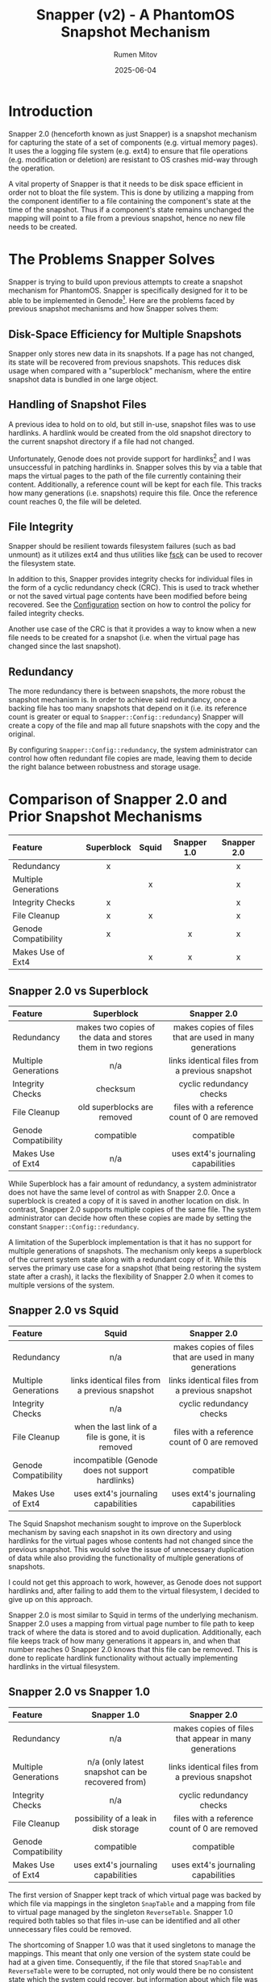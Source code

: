 #+title: Snapper (v2) - A PhantomOS Snapshot Mechanism
#+author: Rumen Mitov
#+date: 2025-06-04
#+LATEX_HEADER: \renewcommand{\arraystretch}{2}

#+LATEX: \clearpage

* Introduction
Snapper 2.0 (henceforth known as just Snapper) is a snapshot mechanism for capturing the state of a set of components (e.g. virtual memory pages). It uses the a logging file system (e.g. ext4) to ensure that file operations (e.g. modification or deletion) are resistant to OS crashes mid-way through the operation.

A vital property of Snapper is that it needs to be disk space efficient in order not to bloat the file system. This is done by utilizing a mapping from the component identifier to a file containing the component's state at the time of the snapshot. Thus if a component's state remains unchanged the mapping will point to a file from a previous snapshot, hence no new file needs to be created.

* The Problems Snapper Solves
Snapper is trying to build upon previous attempts to create a snapshot mechanism for PhantomOS. Snapper is specifically designed for it to be able to be implemented in Genode[fn:1]. Here are the problems faced by previous snapshot mechanisms and how Snapper solves them:

** Disk-Space Efficiency for Multiple Snapshots
Snapper only stores new data in its snapshots. If a page has not changed, its state will be recovered from previous snapshots. This reduces disk usage when compared with a "superblock" mechanism, where the entire snapshot data is bundled in one large object.

** Handling of Snapshot Files
A previous idea to hold on to old, but still in-use, snapshot files was to use hardlinks. A hardlink would be created from the old snapshot directory to the current snapshot directory if a file had not changed.

Unfortunately, Genode does not provide support for hardlinks[fn:2] and I was unsuccessful in patching hardlinks in. Snapper solves this by via a table that maps the virtual pages to the path of the file currently containing their content. Additionally, a reference count will be kept for each file. This tracks how many generations (i.e. snapshots) require this file. Once the reference count reaches 0, the file will be deleted.

** File Integrity
Snapper should be resilient towards filesystem failures (such as bad unmount) as it utilizes ext4 and thus utilities like _fsck_ can be used to recover the filesystem state.

In addition to this, Snapper provides integrity checks for individual files in the form of a cyclic redundancy check (CRC). This is used to track whether or not the saved virtual page contents have been modified before being recovered. See the [[#configuration][Configuration]]  section on how to control the policy for failed integrity checks.

Another use case of the CRC is that it provides a way to know when a new file needs to be created for a snapshot (i.e. when the virtual page has changed since the last snapshot).

** Redundancy
The more redundancy there is between snapshots, the more robust the snapshot mechanism is. In order to achieve said redundancy, once a backing file has too many snapshots that depend on it (i.e. its reference count is greater or equal to ~Snapper::Config::redundancy~) Snapper will create a copy of the file and map all future snapshots with the copy and the original.

By configuring ~Snapper::Config::redundancy~, the system administrator can control how often redundant file copies are made, leaving them to decide the right balance between robustness and storage usage.

#+LATEX: \clearpage

* Comparison of Snapper 2.0 and Prior Snapshot Mechanisms

#+ATTR_LATEX: :environment longtable
| <l>                  |    <c>     |  <c>  |     <c>     |     <c>     |
| Feature              | Superblock | Squid | Snapper 1.0 | Snapper 2.0 |
|----------------------+------------+-------+-------------+-------------|
| Redundancy           |     x      |       |             |      x      |
| Multiple Generations |            |   x   |             |      x      |
| Integrity Checks     |     x      |       |             |      x      |
| File Cleanup         |     x      |   x   |             |      x      |
| Genode Compatibility |     x      |       |      x      |      x      |
| Makes Use of Ext4    |            |   x   |      x      |      x      |

#+LATEX: \clearpage

** Snapper 2.0 vs Superblock

#+ATTR_LATEX: :environment longtable :align p{3cm}|p{6cm}|p{6cm} 
| <l10>                |                            <c20>                            |                          <c20>                          |
| Feature              |                         Superblock                          |                       Snapper 2.0                       |
|----------------------+-------------------------------------------------------------+---------------------------------------------------------|
| Redundancy           | makes two copies of the data and stores them in two regions | makes copies of files that are used in many generations |
| Multiple Generations |                             n/a                             |     links identical files from a previous snapshot      |
| Integrity Checks     |                          checksum                           |                cyclic redundancy checks                 |
| File Cleanup         |                 old superblocks are removed                 |      files with a reference count of 0 are removed      |
| Genode Compatibility |                         compatible                          |                       compatible                        |
| Makes Use of Ext4    |                             n/a                             |           uses ext4's journaling capabilities           |

While Superblock has a fair amount of redundancy, a system administrator does not have the same level of control as with Snapper 2.0. Once a superblock is created a copy of it is saved in another location on disk. In contrast, Snapper 2.0 supports multiple copies of the same file. The system administrator can decide how often these copies are made by setting the constant =Snapper::Config::redundancy=.

A limitation of the Superblock implementation is that it has no support for multiple generations of snapshots. The mechanism only keeps a superblock of the current system state along with a redundant copy of it. While this serves the primary use case for a snapshot (that being restoring the system state after a crash), it lacks the flexibility of Snapper 2.0 when it comes to multiple versions of the system.

#+LATEX: \clearpage

** Snapper 2.0 vs Squid

#+ATTR_LATEX: :environment longtable :align p{3cm}|p{6cm}|p{6cm}
| <l10>                |                        <c20>                        |                          <c20>                          |
| Feature              |                        Squid                        |                       Snapper 2.0                       |
|----------------------+-----------------------------------------------------+---------------------------------------------------------|
| Redundancy           |                         n/a                         | makes copies of files that are used in many generations |
| Multiple Generations |   links identical files from a previous snapshot    |     links identical files from a previous snapshot      |
| Integrity Checks     |                         n/a                         |                cyclic redundancy checks                 |
| File Cleanup         | when the last link of a file is gone, it is removed |      files with a reference count of 0 are removed      |
| Genode Compatibility |  incompatible (Genode does not support hardlinks)   |                       compatible                        |
| Makes Use of Ext4    |         uses ext4's journaling capabilities         |           uses ext4's journaling capabilities           |

The Squid Snapshot mechanism sought to improve on the Superblock mechanism by saving each snapshot in its own directory and using hardlinks for the virtual pages whose contents had not changed since the previous snapshot. This would solve the issue of unnecessary duplication of data while also providing the functionality of multiple generations of snapshots.

I could not get this approach to work, however, as Genode does not support hardlinks and, after failing to add them to the virtual filesystem, I decided to give up on this approach.

Snapper 2.0 is most similar to Squid in terms of the underlying mechanism. Snapper 2.0 uses a mapping from virtual page number to file path to keep track of where the data is stored and to avoid duplication. Additionally, each file keeps track of how many generations it appears in, and when that number reaches 0 Snapper 2.0 knows that this file can be removed. This is done to replicate hardlink functionality without actually implementing hardlinks in the virtual filesystem.

#+LATEX: \clearpage

** Snapper 2.0 vs Snapper 1.0

#+ATTR_LATEX: :environment longtable :align p{3cm}|p{6cm}|p{6cm}
| <l10>                |                      <c20>                       |                         <c20>                         |
| Feature              |                   Snapper 1.0                    |                      Snapper 2.0                      |
|----------------------+--------------------------------------------------+-------------------------------------------------------|
| Redundancy           |                       n/a                        | makes copies of files that appear in many generations |
| Multiple Generations | n/a (only latest snapshot can be recovered from) |    links identical files from a previous snapshot     |
| Integrity Checks     |                       n/a                        |               cyclic redundancy checks                |
| File Cleanup         |      possibility of a leak in disk storage       |     files with a reference count of 0 are removed     |
| Genode Compatibility |                    compatible                    |                      compatible                       |
| Makes Use of Ext4    |       uses ext4's journaling capabilities        |          uses ext4's journaling capabilities          |

The first version of Snapper kept track of which virtual page was backed by which file via mappings in the singleton ~SnapTable~ and a mapping from file to virtual page managed by the singleton ~ReverseTable~. Snapper 1.0 required both tables so that files in-use can be identified and all other unnecessary files could be removed.

The shortcoming of Snapper 1.0 was that it used singletons to manage the mappings. This meant that only one version of the system state could be had at a given time. Consequently, if the file that stored ~SnapTable~ and ~ReverseTable~ were to be corrupted, not only would there be no consistent state which the system could recover, but information about which file was in-use would be lost, leading to "zombie" files which the mechanism would never delete as it would have lost information on their existence.

Another (minor) issue with Snapper 1.0 was that Genode's Dictionary implementation is unsuitable for the use cases of the mechanism (e.g. no support for iterating over entries) and thus a Dictionary would need to be implemented which adds more complexity to the mechanism. Snapper 2.0, on the other hand, uses arrays for the mappings to avoid this complexity.

As for the major pitfalls of Snapper 1.0, Snapper 2.0 uses an archive file for each snapshot generation. This archive file contains the mapping for the current generation, meaning that any generation could be recovered if it has a valid archive file. Moreover, the CRC of the archive file is saved alongside the data to ensure that any modifications are detected and the system can react as dictated by the [[#configuration][policy]]. Unlike its predecessor, Snapper 2.0 supports an arbitrary number of prior snapshot generations and it provides integrity checks for all files.

* Definitions and Notations
** Snapper
Snapper is the name of the snapshot mechanism.
** Component
A discretionary object with a state. The set of all components will henceforth be denoted by P.
** Backlink
A file path leading to a file that contains the data for a component in a given generation. A component may have multiple backlinks in a generation for redundancy. The set of all backlinks for a page in a given snapshot will be denoted by B.
** Snapshot
Structure that contains partial or complete information about the states of the components at a particular point in time.
** Generation
A generation is a completed snapshot, meaning it can restore the component space P.
** Zombie
A file with a reference count greater than one, which is not needed in any generation.
** Dead Snapshot
An invalid generation that contains backlinks, needed for other generations, and possibly zombie files.
** Snapshot Files
The set of all files that contain data on the pages from different snapshots will be denoted by H.
** Archiver
The mechanism that maps P \rightarrow B, if a component p_{i} has its current or past contents saved in a file h_{i} \in B.
** Snapper Root
Denoted by _<snapper-root>_ it contains the directories which hold the information for the various snapshots. 
** Snapshot Root
A directory containing H' \sube H, where H' is the set of all snapshot files that were created for the current snapshot (i.e. indicating that a page's value has changed since the last snapshot).

#+LATEX: \clearpage

* The Snapper Components
** The Snapper Root
#+begin_example
                           +-----------------+              
                           |   snapper-root  |              
                           +--------+--------+              
                                    |                       
                                    |                       
              +---------------------+--------------------+
              |                     |                    |
              |                     |                    |
          +---+---+                ...               +---+---+
          |  t_1  |                                  |  t_n  |
          +---+---+                                  +---+---+
              |                                          | 
              |                                          | 
    +---------+--------+                                ... 
    |                  |                            
    |                  |                            
 archive        +------+-----+                   
                |  snapshot  |                   
                +------+-----+                   
                       |                            
                       |                            
        +--------------+---------------+ 
        |              |               | 
        |              |               | 
       f_0            ...         +----+-----+
                                  |   ext    |
                                  +----+-----+
                                       | 
                                       | 
                        +--------------+-------------
                        |              | 
                        |              | 
                       f_0            ...
#+end_example

#+LATEX: \clearpage

- t_{i} := RTC timestamp of when the i-th generation was finalized
- archive := file that stores the mapping from a page to a file storing its contents for this snapshot
- f_{i} := snapshot files, named through an incrementing counter (in hex) which is reset for each new sub-level in the hierarchy
- ext := extender directory contains the next level of files

** The Archive File
The archive file contains keeps track of which file is storing the contents of a given component in the current generation. The archive file is a key component of a generation. Without it, a generation is *invalid / dead* (i.e. the system cannot recover the state of the generation). Note, that a generation can be invalid but still be needed for Snapper, as other generations might have a need of files contained within it.

The mapping itself is stored as a [[https://github.com/genodelabs/genode/blob/master/repos/base/include/util/dictionary.h][Genode dictionary]], with the key corresponding to the page number and value contents being a [[https://github.com/genodelabs/genode/blob/master/repos/base/include/util/fifo.h][Genode FIFO queue]] which stores the backlink file paths (relative to _<snapper-root>_).

For example:

: Snapper::Archiver[i] = [ "/t_1/snapshot/ext/ext/00cd" ]

stores the contents of component p_{i} in a file found in the generation t_{1}. Notice how the file path is relative to the _<snapper-root>_.

Note that the mapping can include multiple backlinks, each of which is a redundant copy of the component's data. If one backlink is missing or has an invalid CRC, Snapper will try to recover the next backlink until it either succeeds or it runs out of backlinks.

An example of a mapping entry with multiple backlinks:

: Snapper::Archiver[i] = [ "/t_1/snapshot/ext/ext/00cd", "/t_0/snapshot/ext/ext/0054" ]

where the first file (base name of "00cd") is an identical copy of the second file (base name of "0054") and they are store the contents of component p_{i}.

The above examples showcase how the backlinks are stored in memory during the lifetime of the ~Snapper~ object. When it comes to storing the backlinks in the actual archive file, the FIFO queue is expanded such that each backlink is written to the archive file as an individual mapping. Then, when Snapper reads the archive file, it aggregates all mappings with identical keys into a FIFO queue and that is what constitutes a ~Snapper::Archiver~ entry.

Example[fn:3] of an archive file's data section corresponding to the multi-backlink example from above:
#+begin_example
|  KEY  |            VALUE             |
|-------+------------------------------|
|   i   | "/t_1/snapshot/ext/ext/00cd" |
|   i   | "/t_0/snapshot/ext/ext/0054" |
|  ...  |             ...              |
| i + j |             ...              |
#+end_example

The archive file has the following structure:

#+begin_example
+----+----------------+--------------------------------+---------...
| v  | crc            | n                              | data
+----+----------------+--------------------------------+---------...
#+end_example

| Symbol | Size        | Description                               |
|--------+-------------+-------------------------------------------|
| v      | 1 byte      | Snapper version                           |
| crc    | 4 bytes     | cyclic redundancy check for the data      |
| n      | 8 bytes     | number of entries in the data             |
| data   | as required | array that contains snapshot files' paths |

The archive file contains information of how many entries comprise the data in order to prevent a =while(true)= loop when reading the data. Note, that the CRC applies only to the data which is sufficient as modifying the _n_ (i.e. the number of entries) and appending false entries to the data will result in the overall data segment having a different CRC than the original.

Also note, that if entries are appended to the data outside of the snapshot mechanism (i.e. from a malicious third party), when reading the archive file, the snapshot mechanism will read the data up to _n_ entries. All other entries will be disregarded.

** The Snapshot File
The snapshot file primarily stores the binary data of an arbitrary page from a given snapshot. Additionally, a snapshot file has a reference counter. The file will be deleted if the reference count were to reach 0. The file also contains a CRC which is used for integrity checking and for comparison operations.

The structure of the snapshot file is as follows:

#+begin_example
+----+----------------+----+---------...
| v  | crc            | rc | data   
+----+----------------+----+---------...
#+end_example

| Symbol | Size        | Description                          |
|--------+-------------+--------------------------------------|
| v      | 1 byte      | Snapper version                      |
| crc    | 4 bytes     | cyclic redundancy check for the data |
| rc     | 1 byte      | Reference count (unsigned)           |
| data   | as required | the saved page contents              |

** The Extender Directory
The extender directory is used to reduce the load on the filesystem. Since performance can be impacted if too many files are in the same directory, after a certain number (~Snapper::Config::threshold~), a sub-directory will be created called _ext_ and subsequent snapshot files will be stored within it, instead of the current one. Important to note is that the incremental counter used to name the snapshot files resets within the extender directory.

** The Snapshot Directory
This directory is organized as a radix trie containing all snapshot files of components that have changed since the last generation. Files are added in the extender directories. The extender directories are removed if their last entity (file or sub-directory) gets removed.

** The Generation Directory
The generation directory contains the archive file and the snapshot directory. The directory is uses an RTC timestamp as its name, which is generated at the time of the directory's creation.

The generation directory makes up a complete snapshot. As long as the archive file is present and its CRC is valid, the generation should be able to be recovered.

The generation directory is removed when both the snapshot directory and the archive file have been removed.

* The Snapper Mechanism
** Snapshot Step
:properties:
:custom_id: snapshot-step
:end:
The rationale behind this step is to use a file (the archive file) to keep track of the snapshot file(s) (a.k.a backlinks) of the components. This allows for a single source of truth. If the archive file is corrupted it must be replaced with a [[#backups][backup]] version of the file.

Each snapshot file must keep a reference count which keep track of the number of generations that need this file. Should the reference count exceed ~Snapper::Config::redundancy~ a new snapshot file will be created to store the data. Both the new file and the old file will be stored as backlinks for later snapshots.

The snapshot process has been designed to allow the snapshot of individual components to be done at an arbitrary time. For example, the user can snapshot the first n-components, then do some computations, and then snapshot the rest of the components. This is not recommended as the state could have changed for the first n-components before the rest are saved in the snapshot, hence leading to an inconsistent system state. It is up to the user to determine if it is more desirable to "pause" the snapshot process, or do it all in one go.

In order to support this flexibility, the Snapper initiate the snapshot procedure. Once this procedure is active the only Snapper operation allowed is the taking of snapshots (i.e. recovering and purging are disallowed). Once all components have been captured in the snapshot, the generation will be committed and Snapper will be returned to its dormant state.

In terms of performance, the taking of snapshots is cheap as it comprises a dictionary lookup, and in the worst case (the page's contents do not appear in a prior generation): a write to a file. The true cost comes when committing the generation. The ~Snapper::Archiver~ is written to the generation's archive file, which means iterating over all the entries.

As an optimizations, reference counts are updated during the taking of the snapshot (as opposed to the commit step) in order to prevent opening all the files again at the commit stage. Unfortunately, this could lead to zombie files if the system crashes before the generation is committed (and the archive file is written). If no archive file has any mention of a snapshot file, then that file will never be deleted as its reference count falsely indicates that the file is still being needed. To clean up zombie file please refer to [[#purge-step-zombies][Purge Step (Zombies)]].

1. If the _latest_ generation does not have a valid archive file, delete it (the generation is incomplete).
2. Initialize a new generation directory with an RTC timestamp as the name.
3. Within the generation directory create the archive file and the snapshot directory.
4. Check if there is a valid prior generation (based on the timestamps). If there is, load the archive file's data into the ~Snapper::Archiver~.
5. Let h_{i} := ~Snapper::Archiver[i]~. If ~Snapper::Archiver[i]~ contains backlinks, use the /first backlink/ (i.e. the earliest backlink).
6. For each p_{i} \in P where the CRC of the file h_{i} does not match the CRC of p_{i} (or h_{i} does not exist):
   1. Create new file, h_{j}, and save the binary contents of p_{i} into this new file.
   2. Initialize the snapshot file with the new CRC of the data, a reference count of 1, and the binary data of p_{i}.
   3. Update ~Snapper::Archiver[i]~ \gets /path(/ h_{j} /)/, there /path()/ is the path relative to _<snapper-root>_.
7. For each p_{i} \in P where CRC of the file h_{i} matches the CRC of p_{i}:
   1. If the file h_{i} has a reference count greater than or equal to ~Snapper::Config::redundancy~:
      1. Create a new file h_{j} as outlined in Step 6.
      2. Increment the reference count for all files in ~Snapper::Archiver[i]~.
      2. Enqueue /path(/ h_{j} /)/ to ~Snapper::Archiver[i]~.
   2. If the file h_{i} has a reference count lower than ~Snapper::Config::redundancy~, increment the reference count of it and all other redundant files in ~Snapper::Archiver[i]~.
8. Save ~Snapper::Archiver~ into the archive file and calculate the CRC of the entries.

#+LATEX: \clearpage

** Recovery Step
:properties:
:custom_id: recovery-step
:end:
This step uses the archive file to efficiently lookup the data belonging to a page. The recovery process is flexible enough to allow partial recovery, i.e. the user recovers only the pages that they need. The pages can be recovered at any time while the recovery procedure is active. Throughout the recovery process all other Snapper procedures are disallowed.

Entry lookups happen in logarithmic time due to Genode's Dictionary use of AVL-trees. Additionally, in the case that an archive entry's backlinks are invalid a linear search through a queue is used until a valid backlink is found or the queue is exhausted.

A downside to the lookup table being loaded in memory is that more information (i.e. entries and backlinks) result in heavier RAM usage.

1. Choose a generation to boot from (by default the latest one).
2. Check if the generation is valid (i.e. has an archive file with a valid CRC). If not, recovery is not possible.
3. Load the archive file of the latest valid generation into ~Snapper::Archiver~.
4. For each h \in ~Snapper::Archiver~ and for each backlink, h_{i} \in h:
   1. Check the CRC with the stored data.
   2. If h_{i} does not exist or there is a mismatch with the CRC, try the next backlink.
   3. If there are no more backlinks to check, respond according to the configured [[#configuration][policy]].
   4. If the CRC matches h_{i}, load the data of h_{i} into the corresponding page p_{i}.
      
** Purge Step
:properties:
:custom_id: purge-step
:end:
To purge a generation, the archive file is loaded into memory and each backlink's reference count is decremented. When a file's reference count is decremented to 0, the file is removed. If a directory becomes empty as a result, it is removed. This ensures that all files needed by other generations are kept in the same place, and everything else is properly cleaned up.

The worst case of this approach would be that a snapshot file could be many sub-directories deep and while it is needed all those sub-directories will remain. This cost is minimal and necessary as the alternative would be to move the file higher in the directory structure, then search for all references to that file in all of the other archive files and update the path, a much more costly endeavor.

1. Make sure the generation is valid (i.e. it has an archive file with a valid CRC).
2. If the archive file has an invalid CRC:
   1. If ~Snapper::Config::integrity~ is set to true, crash the system and ask the system administrator to replace the generation's corrupted archive file with a backup copy.

      Note, that if no backup copy exists it is highly recommended to manually remove the current generation as well as all subsequent generations. Snapper can continue to function without the removal, but the broken generation and its files will never be removed. Alternatively, the administrator could manually remove the broken generation and set ~Snapper::Config::integrity~ to false. That way any snapshots that relied on the broken generation will only output warnings but will not crash the system if they are unable to recover a file.
      
   2. Otherwise, log an error message and boot the system into a clean state.
3. If the archive file has a valid CRC:
   1. Load the archive file into ~Snapper::Archiver~.
   2. For each entry h \in ~Snapper::Archiver~ and for each file h_{i} \in h: decrement the file h_{i}'s reference count.
   3. Delete the archive file.


** Purge Step (Zombies)
:properties:
:custom_id: purge-step-zombies
:end:
There is a possibility of files which are no longer in need by any generation (aka zombie files) to occur as a result of a system crash during the [[#snapshot-step][Snapshot Step]] or the [[#purge-step][Purge Step]] when the reference counts of files are updated. The system crash would create an inconsistency between the file reference count and the amount of generations that the file is needed by. By design, this inconsistency would always result in the file reference count being lower than the actual file references. Thus, when all the generations referencing the file have been purged, the file itself will not be purged as its reference count incorrectly states that it is still in need.

To remove *all* zombie files from the system we use the following algorithm. Note that this algorithm is very slow (especially for large component sets and many snapshots) hence it should be used rarely. To achieve its effect run it *at most* once per [[#purge-step][Purge Step]] (the only time when zombies may appear).

1. For each *dead snapshot*:
   1. For each file:
      1. Check if the file is needed in any of the generations (requires linear search).
      2. If the file is needed by at least one, keep it.
      3. Otherwise delete it.

* Snapper's Time and Space Complexity
The following complexity analysis uses the following assumptions:
- let P be the set of all components, and let p = |P|
- let H be the set of all entries in the mapping stored in an archive file, and let h = |H|
- let B be the set of all backlinks present in an archive file, and let b = |B|
- let S be the set of all generations, and let s = |S|
- let Z be the set of all files in dead snapshots, and let z = |Z|

  
#+begin_quote
NOTE: Since Genode's Dictionary uses an AVL-tree, all Dictionary lookups are O(log(n)).
#+end_quote

#+ATTR_LATEX: :environment longtable :align l|c|c|p{4cm}
| <l>                       |       <c>       |       <c>        | <l>                          |
| Use-Case                  | Time Complexity | Space Complexity | Regularity                   |
|---------------------------+-----------------+------------------+------------------------------|
| Begin snapshot procedure. |      O(1)       |       O(1)       | Determined by the            |
|                           |                 |                  | configured policy.           |
|---------------------------+-----------------+------------------+------------------------------|
| Take a snapshot.          |    O(log(h))    |       O(1)       | Every time a component needs |
|                           |                 |                  | needs to be backed-up.       |
|---------------------------+-----------------+------------------+------------------------------|
| Commit generation.        |      O(b)       |    O(b)[fn:4]    | When snapshot process        |
|                           |                 |                  | is completed.                |
|---------------------------+-----------------+------------------+------------------------------|
| Begin recovery procedure. |      O(b)       |       O(b)       | When the system boots.       |
|---------------------------+-----------------+------------------+------------------------------|
| Recover a component.      |    O(log(h))    |       O(1)       | For each component that      |
|                           |                 |                  | needs to be recovered.       |
|---------------------------+-----------------+------------------+------------------------------|
| Finish recovery.          |      O(1)       |       O(1)       | When all components have     |
|                           |                 |                  | been recovered.              |
|---------------------------+-----------------+------------------+------------------------------|
| Purge a generation.       |      O(b)       |       O(b)       | Determined by the            |
|                           |                 |                  | configured policy.           |
|---------------------------+-----------------+------------------+------------------------------|
| Purge zombies.            |  O(z * s * p)   |       O(1)       | At most once per purge.      |
|                           |                 |                  |                              |
|---------------------------+-----------------+------------------+------------------------------|

#+LATEX: \clearpage

* Remarks on the Implementation of Snapper
Snapper should be able to be implemented via the Genode's API and provided data structures and the lwext4 library[fn:5]. I was unable to get Genode's libc to work with PhantomOS so unfortunately libc is not viable for Snapper. Having this constraint in mind, here are what Snapper was optimized for:

** Fast Insertion of Data
Insertion of new data during the snapshot procedure is relatively fast. All that is needed is to compute the CRC of the data and to write both the data and its CRC into a file. 

** Flexible Data Redundancy
:properties:
:custom_id: redundancy
:end:
Snapper allows the set of the data redundancy by allowing a file to have redundant copies (i.e. backlinks) after its reference count meets or exceeds ~Snapper::Config::redundancy~. The archive file then links the virtual component to a comma separated list of files from older generations that store identical data. This redundancy comes at the cost of the following:
- slower insertions (due to additional string manipulations)
- higher disk usage (due to archive entries having longer strings)


It is important to note, however, that these costs are minimal and furthermore there are no costs pertaining to recovering data, as the [[#recovery-step][Recovery Step]] tries to use the first file path provided by the archive entry. It accesses subsequent backlinks only if the first file was corrupted.

** Fast Recovery of Generations
Recovery of entire generations comprises reading all files needed by the generation and loading the data into the address space. By using an array to keep track of where a component's file is located, Snapper can efficiently retrieve the data.

** Manageable Directory Sizes
Since each component on the address space needs a snapshot file, the performance would be be hampered severely if all those files in the same directory. By using a radix trie with a dynamic height, the files are distributed in a manageable way along the different directory levels, thus reducing the strain on the filesystem.

** File and Generation Integrity
By utilizing CRC, Snapper can detect when a snapshot file or archive has been tampered with. The admin of the system can then decide what to do with that knowledge through configuration of the [[#configuration][policy]].

** Transient Files
Snapshot files that are relevant for more than one generation are not duplicated. Instead, the archive file keeps track of which files are needed for the generation, even if some of those files could be from other generations. Each file's reference count makes sure that a file is not removed while it is still needed by a valid generation. Similarly, files and directories that are no longer needed can easily be identified and removed, ensuring that storage space remains uncluttered.

** Partial Snapshot Recovery
A generation with a valid archive, can be indexed to load a particular version of a component without having to restore the entire system to that generation.

* The Snapper Object
:properties:
:custom_id: snapper-object
:end:
The following section explains the usage of the main interfaces of the =Snapper= object. For using Snapper in an actual project, see

#+begin_quote
The code in this section requires the _snapper.h_ header. Error handling has been omitted for brevity.
#+end_quote

** Initializing Snapper
:properties:
:custom_id: init-snapper
:end:
This step is *required* to use any functionality of Snapper. You can initialize the global object with:

#+begin_src c++
  Snapper::Main snapper(env);
#+end_src

Here ~env~ is the ~Genode::Env&~ object created at the start of the Genode program. 

** Creating A Snapshot
Make sure [[#init-snapper][Snapper is initialized]].

**** Prepare the Snapper object for the snapshot procedure.
#+begin_src c++
  snapper.init_snapshot(); // OPTIONAL pass in specific generation
#+end_src

**** For each component's data that should be saved in the snapshot.
:properties:
:custom_id: take_snapshot
:end:
#+begin_src c++
  int payload = 5;
  Genode::size_t size = sizeof(payload);

  Genode::uint64_t identifier = 4;

  snapper.take_snapshot(&payload, size, identifier);
#+end_src

**** Finally save mark the snapshot as complete and cleanup.
:properties:
:custom_id: commit_snapshot
:end:
#+begin_src c++
  snapper.commit_snapshot();
#+end_src

** Restoring A Snapshot
Make sure [[#init-snapper][Snapper is initialized]].

**** Begin restoration procedure.
#+begin_quote
If no generation is provided to this method, the latest generation will be used for the restoration. If Snapper is to restore a specific generation, the caller should provide the RTC timestamp of the generation as a string.
#+end_quote

#+begin_src c++
  snapper.open_generation(); // OPTIONAL pass in specific generation
#+end_src

**** Restore each desired component (idenitified by its identifier).
#+begin_quote
The caller is responsible for providing a buffer sufficient for the data to be restored to.
#+end_quote

#+begin_src c++
  Genode::size_t size = 5;
  char data[size];

  Genode::uint64_t identifier = 5;

  snapper.restore(&data, size, identifier);
#+end_src

**** Cleanup the restoration process.
#+begin_src c++
  snapper.close_generation();
#+end_src

** Purging A Snapshot
Make sure [[#init-snapper][Snapper is initialized]].

**** Purge a desired generation.
#+begin_quote
Provide a RTC timestamp as a string to delete a specific generation. By default the oldest generation is removed.
#+end_quote

#+begin_src c++
  snapper.purge(); // OPTIONAL pass in specific generation
#+end_src

**** Purge expired generations

The expiration for generations can be set in [[#configuration][Configuration]].

#+begin_src c++
  snapper.purge_expired();
#+end_src

**** Purge zombie files
#+begin_src c++
  snapper.purge_zombies();
#+end_src

* Snapper User Stories (i.e Using Snapper in Projects)
Snapper is designed with Genode's RTC server-client paradigm in mind. You can find a demo configuration of the server in _/run/snapper-common.inc_. For configuring the server, see [[#configuration][Configuration]].

For the using the client (you can find an example in _/src/test/snapper/main.cc_), you need:

#+begin_src c++
  #include "snapper_session/connection.h"

  void
  Component::construct (Genode::Env &env)
  {
    Snapper::Connection snapper (env); // establishes connection to the server
  }
#+end_src

You can then use =snapper= as explained in [[#snapper-object][The Snapper Object]].

* Handling of Fail Points
Here's how Snapper will handle the following failure points:

** Improper Unmount of the File System
If the system were to crash then the filesystem would not be properly unmounted. This is already handled by the lwext4 library. On mount, it first tries to fix the filesystem. If that is unsuccessful it prints out a message that the _fsck_ Linux utility should be used.

** Incomplete Snapshot
In the case when the system crashes midway through a snapshot, the latest generation directory will still not contain an archive file. Thus when the system reboots the incomplete generation will be deleted and a prior valid generation will be used, if such exists.

** Low Disk Space
If the system detects that disk space is running low, it will run the [[#purge-step][Purge]] algorithm on the oldest generation until either disk usage is back to a acceptable level.

* Backups
:properties:
:custom_id: backups
:end:
Although Snapper can detect when snapshot files or archive files have been corrupted, it only supports redundancy when it comes to snapshot files (see the [[#redundancy][Data Redundancy]] section for more details). However, archive files can be corrupted as well. Snapper *does not concern itself with providing redundancy for the archive files*. The reason for this decision is that there are many variables that a system administrator might want to tweak when backing up files that govern how a generation is to be recovered.

For instance, should the backup archive files be saved on a different disk? Should archive backup files from different systems be stored together? How should the backup files be named to differentiate them from one another?

With so many options and use cases, it is easier to leave the system administrator in charge of ensuring that the archive files are backed-up. If an archive file was deemed to have failed its CRC, Snapper will notify the system administrator that the generation could not be recovered. All the system administrator has to do then is to simply replace the corrupted archive file with a backed-up copy.

#+begin_quote
It is *highly recommended* to backup archive files! If an archive file were to be corrupted, disk storage would leak as some files will still have non-zero reference counts, even though there are no references to them from any valid archive files.
#+end_quote

#+LATEX: \clearpage

* Configuration of Snapper
:properties:
:custom_id: configuration
:end:
Snapper should be configurable through Genode's XML. The configuration options are stored in ~Snapper::Config~:

#+ATTR_LATEX: :environment longtable :align l|c|p{7cm}
| <l10>         |    <c30>     |                                                     <r50> |
| OPTION        |     TYPE     |                                               DESCRIPTION |
|---------------+--------------+-----------------------------------------------------------|
| verbose       |     ~bool~     |                          Whether to print verbose output. |
|---------------+--------------+-----------------------------------------------------------|
| threshold     | ~unsigned int~ |  The maximum number of files in a _snapshot_ sub-directory. |
|---------------+--------------+-----------------------------------------------------------|
| integrity     |     ~bool~     |     If true, crash the system on failed integrity checks, |
|               |              |                                  otherwise log a warning. |
|---------------+--------------+-----------------------------------------------------------|
| redundancy    | ~unsigned int~ |     After reaching this reference count, a redundant file |
|               |              |             copy will be created for subsequent snapshot. |
|---------------+--------------+-----------------------------------------------------------|
| max_snapshots | ~unsigned int~ |           The maximum number of complete snapshots inside |
|               |              |                                           _<snapper-root>_. |
|---------------+--------------+-----------------------------------------------------------|
| min_snapshots | ~unsigned int~ | The minimum number of generations that need to be present |
|               |              |                               for a purge to be possible. |
|---------------+--------------+-----------------------------------------------------------|
| expiration    | ~unsigned int~ |             How many seconds a generation should be kept. |
|               |  (seconds)   |                                                           |
|---------------+--------------+-----------------------------------------------------------|


#+LATEX: \clearpage

** Verbose Output
~Snapper::Config::verbose~ (default = false) toggles verbose output.

** Directory Load
~Snapper::Config::threshold~ (default = 100) can be set to determine the maximum number of snapshot files within a _snapshot_ sub-directory. After the number of files exceeds this threshold, an extender directory will be created and all subsequent files will be placed within said directory.

** Integrity Checks
~Snapper::Config::integrity~ (default = true), when true, will crash the system during the [[#recovery-step][Recovery Step]] if a mapping in the archive file does not provide a single valid snapshot file. On false, Snapper will just log an error and ignore the restoration of that page.

Likewise when an archive file fails its CRC check, the system will crash if ~Snapper::Config::integrity~ is set to true. Otherwise, an error will be logged and the system will boot without recovering that generation.

** Redundancy Level
~Snapper::Config::redundancy~ (default = 3) determines the maximum number of generations that a snapshot file appears in before another backlink is created.

** Retention Policy
Snapper's retention policy will determine which /completed/ generations are kept and which are [[#purge-step][purged]].

*** Limit by Number
The number of completed generations kept will be limited to ~Snapper::Config::max_snapshots~. This retention policy is disabled if that number is 0 (default). Conversely, the [[#purge-step][Purge Step]] will fail if the number of generations is lower than ~Snapper::Config::min_snapshots~ (default = 0).

*** Limit by Expiration
If a generation is older than ~Snapper::Config::expiration~ seconds it will be purged. This can be disabled by setting ~Snapper::Config::expiration~ to 0 (the default).

* Conclusion
Snapper 2.0 efficiently manages PhantomOS snapshots by storing only changed data, reducing disk usage, and ensuring data integrity with ext4's logging features. It overcomes previous limitations with a robust mapping strategy and reference counting for file management. The dynamic directory structure enhances performance, while configurable retention policies and fail-safe mechanisms improve system resilience. Despite some challenges, Snapper provides a strong foundation for effective snapshot management in PhantomOS.

* Footnotes

[fn:1] https://genode.org/

[fn:2] See discussion: https://lists.genode.org/mailman3/hyperkitty/list/users@lists.genode.org/thread/TKLOW3SZLHVOGW453TM5G2AQTXQWEMLF/

[fn:3] In Snapper's implementation the archive file will contain binary data. The example uses plaintext for demonstration purposes.

[fn:4] O(b) because the entire ~Snapper::Archive~, which contains all the backlinks, needs to be written to the archive file.

[fn:5] https://codeberg.org/jws/genode-wundertuete/src/branch/sculpt-24.04-2024-04-19
